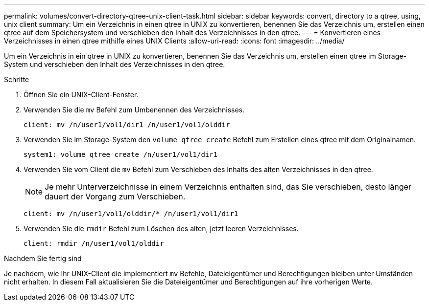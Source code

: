---
permalink: volumes/convert-directory-qtree-unix-client-task.html 
sidebar: sidebar 
keywords: convert, directory to a qtree, using, unix client 
summary: Um ein Verzeichnis in einen qtree in UNIX zu konvertieren, benennen Sie das Verzeichnis um, erstellen einen qtree auf dem Speichersystem und verschieben den Inhalt des Verzeichnisses in den qtree. 
---
= Konvertieren eines Verzeichnisses in einen qtree mithilfe eines UNIX Clients
:allow-uri-read: 
:icons: font
:imagesdir: ../media/


[role="lead"]
Um ein Verzeichnis in ein qtree in UNIX zu konvertieren, benennen Sie das Verzeichnis um, erstellen einen qtree im Storage-System und verschieben den Inhalt des Verzeichnisses in den qtree.

.Schritte
. Öffnen Sie ein UNIX-Client-Fenster.
. Verwenden Sie die `mv` Befehl zum Umbenennen des Verzeichnisses.
+
[listing]
----
client: mv /n/user1/vol1/dir1 /n/user1/vol1/olddir
----
. Verwenden Sie im Storage-System den `volume qtree create` Befehl zum Erstellen eines qtree mit dem Originalnamen.
+
[listing]
----
system1: volume qtree create /n/user1/vol1/dir1
----
. Verwenden Sie vom Client die `mv` Befehl zum Verschieben des Inhalts des alten Verzeichnisses in den qtree.
+
[NOTE]
====
Je mehr Unterverzeichnisse in einem Verzeichnis enthalten sind, das Sie verschieben, desto länger dauert der Vorgang zum Verschieben.

====
+
[listing]
----
client: mv /n/user1/vol1/olddir/* /n/user1/vol1/dir1
----
. Verwenden Sie die `rmdir` Befehl zum Löschen des alten, jetzt leeren Verzeichnisses.
+
[listing]
----
client: rmdir /n/user1/vol1/olddir
----


.Nachdem Sie fertig sind
Je nachdem, wie Ihr UNIX-Client die implementiert `mv` Befehle, Dateieigentümer und Berechtigungen bleiben unter Umständen nicht erhalten. In diesem Fall aktualisieren Sie die Dateieigentümer und Berechtigungen auf ihre vorherigen Werte.
